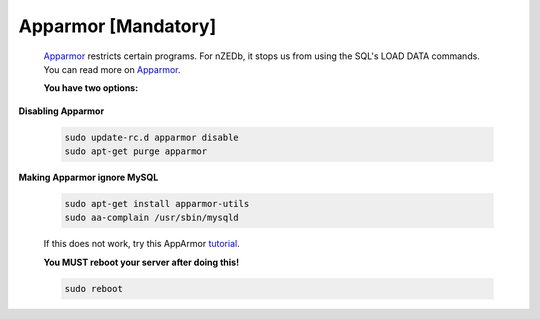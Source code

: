 .. _Apparmor: http://en.wikipedia.org/wiki/AppArmor

.. _tutorial: http://www.cyberciti.biz/faq/ubuntu-linux-howto-disable-apparmor-commands/



Apparmor [Mandatory]
--------------------

 Apparmor_ restricts certain programs. For nZEDb, it stops us from using the SQL's LOAD DATA commands.  You can read more on Apparmor_.


 **You have two options:**



**Disabling Apparmor**

 .. code:: bash

  sudo update-rc.d apparmor disable
  sudo apt-get purge apparmor


**Making Apparmor ignore MySQL**

 .. code:: bash

  sudo apt-get install apparmor-utils
  sudo aa-complain /usr/sbin/mysqld

 If this does not work, try this AppArmor tutorial_.


 **You MUST reboot your server after doing this!**

 .. code:: bash

  sudo reboot
